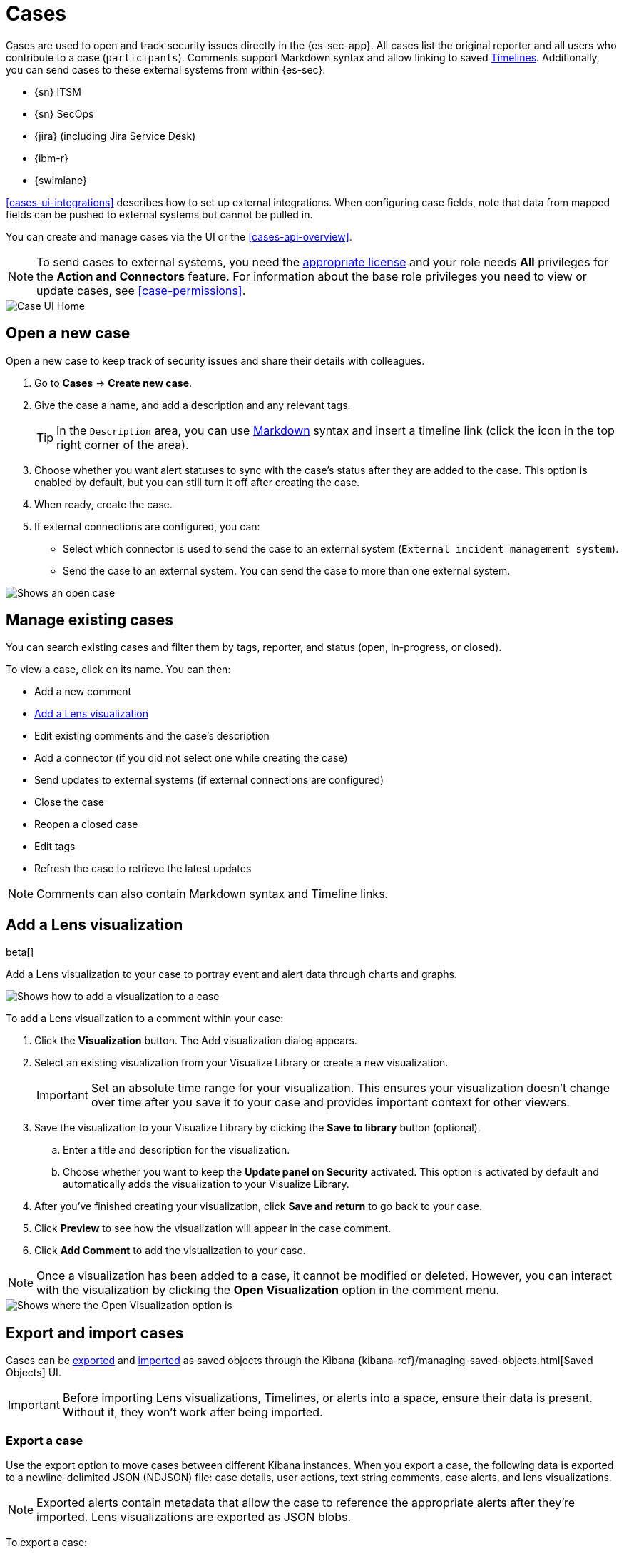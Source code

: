 [[cases-overview]]
[role="xpack"]

= Cases

Cases are used to open and track security issues directly in the {es-sec-app}.
All cases list the original reporter and all users who contribute to a case
(`participants`). Comments support Markdown syntax and allow linking to saved <<timelines-ui,Timelines>>. Additionally, you can send cases to these
external systems from within {es-sec}:

* {sn} ITSM
* {sn} SecOps
* {jira} (including Jira Service Desk)
* {ibm-r}
* {swimlane}

<<cases-ui-integrations>> describes how to set up external integrations. When configuring case fields, note that data from mapped fields can be pushed to external systems but cannot be pulled in.

You can create and manage cases via the UI or the <<cases-api-overview>>.

NOTE: To send cases to external systems, you need the
https://www.elastic.co/subscriptions[appropriate license] and your role needs *All* privileges for the *Action and Connectors* feature. For information about the base role privileges you need to view or update cases, see <<case-permissions>>.

[role="screenshot"]
image::images/cases-home-page.png[Case UI Home]

[float]
[[cases-ui-open]]
== Open a new case

Open a new case to keep track of security issues and share their details with
colleagues.

. Go to *Cases* -> *Create new case*.
. Give the case a name, and add a description and any relevant tags.
+
TIP: In the `Description` area, you can use
https://www.markdownguide.org/cheat-sheet[Markdown] syntax and insert a
timeline link (click the icon in the top right corner of the area).

. Choose whether you want alert statuses to sync with the case's status after they are added to the case. This option is enabled by default, but you can still turn it off after creating the case.
. When ready, create the case.
. If external connections are configured, you can:
* Select which connector is used to send the case to an external system
(`External incident management system`).
* Send the case to an external system. You can send the case to more than one
external system.

[role="screenshot"]
image::images/cases-ui-open.png[Shows an open case]

[float]
[[cases-ui-manage]]
== Manage existing cases

You can search existing cases and filter them by tags, reporter, and status
(open, in-progress, or closed).

To view a case, click on its name. You can then:

* Add a new comment
* <<cases-lens-visualization>>
* Edit existing comments and the case's description
* Add a connector (if you did not select one while creating the case)
* Send updates to external systems (if external connections are configured)
* Close the case
* Reopen a closed case
* Edit tags
* Refresh the case to retrieve the latest updates

NOTE: Comments can also contain Markdown syntax and Timeline links.

[float]
[[cases-lens-visualization]]
== Add a Lens visualization

beta[]

Add a Lens visualization to your case to portray event and alert data through charts and graphs.

[role="screenshot"]
image::images/add-vis-to-case.gif[Shows how to add a visualization to a case]

To add a Lens visualization to a comment within your case:

. Click the *Visualization* button. The Add visualization dialog appears. 
. Select an existing visualization from your Visualize Library or create a new visualization.

+

IMPORTANT: Set an absolute time range for your visualization. This ensures your visualization doesn't change over time after you save it to your case and provides important context for other viewers.

+
. Save the visualization to your Visualize Library by clicking the *Save to library* button (optional).
.. Enter a title and description for the visualization. 
.. Choose whether you want to keep the *Update panel on Security* activated. This option is activated by default and automatically adds the visualization to your Visualize Library.
. After you've finished creating your visualization, click *Save and return* to go back to your case.
. Click *Preview* to see how the visualization will appear in the case comment.
. Click *Add Comment* to add the visualization to your case. 

NOTE: Once a visualization has been added to a case, it cannot be modified or deleted. However, you can interact with the visualization by clicking the *Open Visualization* option in the comment menu.
  
[role="screenshot"]
image::images/cases-open-vis.png[Shows where the Open Visualization option is]

[float]
[[cases-export-import]]
== Export and import cases

Cases can be <<cases-export, exported>> and <<cases-import, imported>> as saved objects through the Kibana {kibana-ref}/managing-saved-objects.html[Saved Objects] UI.

IMPORTANT: Before importing Lens visualizations, Timelines, or alerts into a space, ensure their data is present. Without it, they won't work after being imported.

[float]
[[cases-export]]
=== Export a case
Use the export option to move cases between different Kibana instances. When you export a case, the following data is exported to a newline-delimited JSON (NDJSON) file: case details, user actions, text string comments, case alerts, and lens visualizations.

NOTE: Exported alerts contain metadata that allow the case to reference the appropriate alerts after they're imported. Lens visualizations are exported as JSON blobs.

To export a case:

. Open the main menu, click *Stack Management -> Kibana* and then select the *Saved Objects* tab.
. Search for the case by choosing a saved object type or by entering the case title in the search bar.
. Select one or more case and click the *Export* button.
. Click *Export*. A toast message verifying that your file is downloading displays.

+
TIP: Keep the *Include related objects* option enabled to ensure connectors are exported too.

[role="screenshot"]
image::images/cases-export-button.png[Shows the export saved objects workflow]

[float]
[[cases-import]]
=== Import a case

To import a case:

. Open the main menu, click *Stack Management -> Kibana* and then select the *Saved Objects* tab.
. Click *Import*.
. Select the NDJSON file containing the exported case and configure the import options.
. Click *Import*.
. Review the import log and click *Done*.
+
IMPORTANT: If you've imported a case with a connector, you'll be prompted to re-authenticate the connector. To do so, click the *Go to connectors* button on the *Import saved objects* flyout and complete the necessary steps to re-authenticate the connector. Another way to access connectors is to open the main menu, and then go to *Stack Management -> Alerts and Insights -> Rules and Connectors -> Connectors*.
